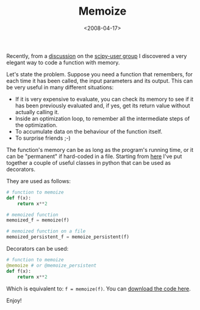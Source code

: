 #+TITLE: Memoize

#+DATE: <2008-04-17>

Recently, from a [[http://groups.google.it/group/scipy-user/browse_thread/thread/d1bbbe898d099904/1cb8574c84168c57?hl=it&lnk=gst&q=memoize#1cb8574c84168c57][discussion]] on the [[http://groups.google.it/group/scipy-user][scipy-user group]] I discovered a very elegant way to code a function with memory.

Let's state the problem. Suppose you need a function that remembers, for each time it has been called, the input parameters and its output. This can be very useful in many different situations:

-  If it is very expensive to evaluate, you can check its memory to see if it has been previously evaluated and, if yes, get its return value without actually calling it.
-  Inside an optimization loop, to remember all the intermediate steps of the optimization.
-  To accumulate data on the behaviour of the function itself.
-  To surprise friends ;-)

The function's memory can be as long as the program's running time, or it can be "permanent" if hard-coded in a file. Starting from [[http://aspn.activestate.com/ASPN/Cookbook/Python/Recipe/466320][here]] I've put together a couple of useful classes in python that can be used as decorators.

They are used as follows:

#+BEGIN_SRC python
# function to memoize
def f(x):
    return x**2

# memoized function
memoized_f = memoize(f)

# memoized function on a file
memoized_persistent_f = memoize_persistent(f)
#+END_SRC

Decorators can be used:

#+BEGIN_SRC python
# function to memoize
@memoize # or @memoize_persistent
def f(x):
    return x**2
#+END_SRC

Which is equivalent to: =f = memoize(f)=. You can [[http://www.box.net/shared/rxf5ul00sc][download the code here]].

Enjoy!
